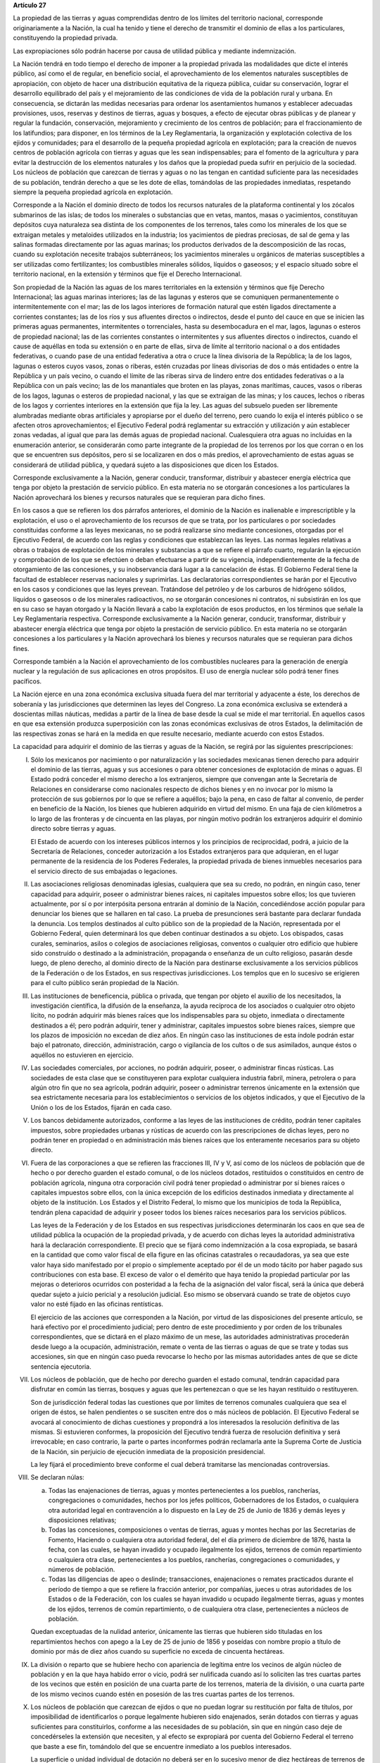 **Artículo 27**

La propiedad de las tierras y aguas comprendidas dentro de los límites
del territorio nacional, corresponde originariamente a la Nación, la
cual ha tenido y tiene el derecho de transmitir el dominio de ellas a
los particulares, constituyendo la propiedad privada.

Las expropiaciones sólo podrán hacerse por causa de utilidad pública y
mediante indemnización.

La Nación tendrá en todo tiempo el derecho de imponer a la propiedad
privada las modalidades que dicte el interés público, así como el de
regular, en beneficio social, el aprovechamiento de los elementos
naturales susceptibles de apropiación, con objeto de hacer una
distribución equitativa de la riqueza pública, cuidar su conservación,
lograr el desarrollo equilibrado del país y el mejoramiento de las
condiciones de vida de la población rural y urbana. En consecuencia, se
dictarán las medidas necesarias para ordenar los asentamientos humanos y
establecer adecuadas provisiones, usos, reservas y destinos de tierras,
aguas y bosques, a efecto de ejecutar obras públicas y de planear y
regular la fundación, conservación, mejoramiento y crecimiento de los
centros de población; para el fraccionamiento de los latifundios; para
disponer, en los términos de la Ley Reglamentaria, la organización y
explotación colectiva de los ejidos y comunidades; para el desarrollo de
la pequeña propiedad agrícola en explotación; para la creación de nuevos
centros de población agrícola con tierras y aguas que les sean
indispensables; para el fomento de la agricultura y para evitar la
destrucción de los elementos naturales y los daños que la propiedad
pueda sufrir en perjuicio de la sociedad. Los núcleos de población que
carezcan de tierras y aguas o no las tengan en cantidad suficiente para
las necesidades de su población, tendrán derecho a que se les dote de
ellas, tomándolas de las propiedades inmediatas, respetando siempre la
pequeña propiedad agrícola en explotación.

Corresponde a la Nación el dominio directo de todos los recursos
naturales de la plataforma continental y los zócalos submarinos de las
islas; de todos los minerales o substancias que en vetas, mantos, masas
o yacimientos, constituyan depósitos cuya naturaleza sea distinta de los
componentes de los terrenos, tales como los minerales de los que se
extraigan metales y metaloides utilizados en la industria; los
yacimientos de piedras preciosas, de sal de gema y las salinas formadas
directamente por las aguas marinas; los productos derivados de la
descomposición de las rocas, cuando su explotación necesite trabajos
subterráneos; los yacimientos minerales u orgánicos de materias
susceptibles a ser utilizadas como fertilizantes; los combustibles
minerales sólidos, líquidos o gaseosos; y el espacio situado sobre el
territorio nacional, en la extensión y términos que fije el Derecho
Internacional.

Son propiedad de la Nación las aguas de los mares territoriales en la
extensión y términos que fije Derecho Internacional; las aguas marinas
interiores; las de las lagunas y esteros que se comuniquen
permanentemente o intermitentemente con el mar; las de los lagos
interiores de formación natural que estén ligados directamente a
corrientes constantes; las de los ríos y sus afluentes directos o
indirectos, desde el punto del cauce en que se inicien las primeras
aguas permanentes, intermitentes o torrenciales, hasta su desembocadura
en el mar, lagos, lagunas o esteros de propiedad nacional; las de las
corrientes constantes o intermitentes y sus afluentes directos o
indirectos, cuando el cause de aquéllas en toda su extensión o en parte
de ellas, sirva de límite al territorio nacional o a dos entidades
federativas, o cuando pase de una entidad federativa a otra o cruce la
línea divisoria de la República; la de los lagos, lagunas o esteros
cuyos vasos, zonas o riberas, estén cruzadas por líneas divisorias de
dos o más entidades o entre la República y un país vecino, o cuando el
límite de las riberas sirva de lindero entre dos entidades federativas o
a la República con un país vecino; las de los manantiales que broten en
las playas, zonas marítimas, cauces, vasos o riberas de los lagos,
lagunas o esteros de propiedad nacional, y las que se extraigan de las
minas; y los cauces, lechos o riberas de los lagos y corrientes
interiores en la extensión que fija la ley. Las aguas del subsuelo
pueden ser libremente alumbradas mediante obras artificiales y
apropiarse por el dueño del terreno, pero cuando lo exija el interés
público o se afecten otros aprovechamientos; el Ejecutivo Federal podrá
reglamentar su extracción y utilización y aún establecer zonas vedadas,
al igual que para las demás aguas de propiedad nacional. Cualesquiera
otra aguas no incluidas en la enumeración anterior, se considerarán como
parte integrante de la propiedad de los terrenos por los que corran o en
los que se encuentren sus depósitos, pero si se localizaren en dos o más
predios, el aprovechamiento de estas aguas se considerará de utilidad
pública, y quedará sujeto a las disposiciones que dicen los Estados.

Corresponde exclusivamente a la Nación, generar conducir, transformar,
distribuir y abastecer energía eléctrica que tenga por objeto la
prestación de servicio público. En esta materia no se otorgarán
concesiones a los particulares  la Nación aprovechará los bienes y
recursos naturales que se requieran para dicho fines.

En los casos a que se refieren los dos párrafos anteriores, el dominio
de la Nación es inalienable e imprescriptible y la explotación, el uso o
el aprovechamiento de los recursos de que se trata, por los particulares
o por sociedades constituidas conforme a las leyes mexicanas, no se
podrá realizarse sino mediante concesiones, otorgadas por el Ejecutivo
Federal, de acuerdo con las reglas y condiciones que establezcan las
leyes. Las normas legales relativas a obras o trabajos de explotación de
los minerales y substancias a que se refiere el párrafo cuarto,
regularán la ejecución y comprobación de los que se efectúen o deban
efectuarse a partir de su vigencia, independientemente de la fecha de
otorgamiento de las concesiones, y su inobservancia dará lugar a la
cancelación de éstas. El Gobierno Federal tiene la facultad de
establecer reservas nacionales y suprimirlas. Las declaratorias
correspondientes se harán por el Ejecutivo en los casos y condiciones
que las leyes prevean. Tratándose del petróleo y de los carburos de
hidrógeno sólidos, líquidos o gaseosos o de los minerales radioactivos,
no se otorgarán concesiones ni contratos, ni subsistirán en los que en
su caso se hayan otorgado y la Nación llevará a cabo la explotación de
esos productos, en los términos que señale la Ley Reglamentaria
respectiva. Corresponde exclusivamente a la Nación generar, conducir,
transformar, distribuir y abastecer energía eléctrica que tenga por
objeto la prestación de servicio público. En esta materia no se
otorgarán concesiones a los particulares y la Nación aprovechará los
bienes y recursos naturales que se requieran para dichos fines.

Corresponde también a la Nación el aprovechamiento de los combustibles
nucleares para la generación de energía nuclear y la regulación de sus
aplicaciones en otros propósitos. El uso de energía nuclear sólo podrá
tener fines pacíficos.

La Nación ejerce en una zona económica exclusiva situada fuera del mar
territorial y adyacente a éste, los derechos de soberanía y las
jurisdicciones que determinen las leyes del Congreso. La zona económica
exclusiva se extenderá a doscientas millas náuticas, medidas a partir de
la línea de base desde la cual se mide el mar territorial. En aquellos
casos en que esa extensión produzca superposición con las zonas
económicas exclusivas de otros Estados, la delimitación de las
respectivas zonas se hará en la medida en que resulte necesario,
mediante acuerdo con estos Estados.

La capacidad para adquirir el dominio de las tierras y aguas de la
Nación, se regirá por las siguientes prescripciones:

I. Sólo los mexicanos por nacimiento o por naturalización y las
   sociedades mexicanas tienen derecho para adquirir el dominio de las
   tierras, aguas y sus accesiones o para obtener concesiones de
   explotación de minas o aguas. El Estado podrá conceder el mismo
   derecho a los extranjeros, siempre que convengan ante la Secretaría
   de Relaciones en considerarse como nacionales respecto de dichos
   bienes y en no invocar por lo mismo la protección de sus gobiernos
   por lo que se refiere a aquéllos; bajo la pena, en caso de faltar al
   convenio, de perder en beneficio de la Nación, los bienes que
   hubieren adquirido en virtud del mismo. En una faja de cien
   kilómetros a lo largo de las fronteras y de cincuenta en las playas,
   por ningún motivo podrán los extranjeros adquirir el dominio directo
   sobre tierras y aguas.

   El Estado de acuerdo con los intereses públicos internos y los
   principios de reciprocidad, podrá, a juicio de la Secretaría de
   Relaciones, conceder autorización a los Estados extranjeros para que
   adquieran, en el lugar permanente de la residencia de los Poderes
   Federales, la propiedad privada de bienes inmuebles necesarios para
   el servicio directo de sus embajadas o legaciones.

II. Las asociaciones religiosas denominadas iglesias, cualquiera que sea
    su credo, no podrán, en ningún caso, tener capacidad para adquirir,
    poseer o administrar bienes raíces, ni capitales impuestos sobre
    ellos; los que tuvieren actualmente, por sí o por interpósita
    persona entrarán al dominio de la Nación, concediéndose acción
    popular para denunciar los bienes que se hallaren en tal caso. La
    prueba de presunciones será bastante para declarar fundada la
    denuncia. Los templos destinados al culto público son de la
    propiedad de la Nación, representada por el Gobierno Federal, quien
    determinará los que deben continuar destinados a su objeto. Los
    obispados, casas curales, seminarios, asilos o colegios de
    asociaciones religiosas, conventos o cualquier otro edificio que
    hubiere sido construído o destinado a la administración, propaganda
    o enseñanza de un culto religioso, pasarán desde luego, de pleno
    derecho, al dominio directo de la Nación para destinarse
    exclusivamente a los servicios públicos de la Federación o de los
    Estados, en sus respectivas jurisdicciones. Los templos que en lo
    sucesivo se erigieren para el culto público serán propiedad de la
    Nación.

III. Las instituciones de beneficencia, pública o privada, que tengan
     por objeto el auxilio de los necesitados, la investigación
     científica, la difusión de la enseñanza, la ayuda recíproca de los
     asociados o cualquier otro objeto lícito, no podrán adquirir más
     bienes raíces que los indispensables para su objeto, inmediata o
     directamente destinados a él; pero podrán adquirir, tener y
     administrar, capitales impuestos sobre bienes raíces, siempre que
     los plazos de imposición no excedan de diez años. En ningún caso
     las instituciones de esta índole podrán estar bajo el patronato,
     dirección, administración, cargo o vigilancia de los cultos o de
     sus asimilados, aunque éstos o aquéllos no estuvieren en ejercicio.

IV. Las sociedades comerciales, por acciones, no podrán adquirir,
    poseer, o administrar fincas rústicas. Las sociedades de esta clase
    que se constituyeren para explotar cualquiera industria fabril,
    minera, petrolera o para algún otro fin que no sea agrícola, podrán
    adquirir, poseer o administrar terrenos únicamente en la extensión
    que sea estrictamente necesaria para los establecimientos o
    servicios de los objetos indicados, y que el Ejecutivo de la Unión
    o los de los Estados, fijarán en cada caso.

V. Los bancos debidamente autorizados, conforme a las leyes de las
   instituciones de crédito, podrán tener capitales impuestos, sobre
   propiedades urbanas y rústicas de acuerdo con las prescripciones de
   dichas leyes, pero no podrán tener en propiedad o en administración
   más bienes raíces que los enteramente necesarios para su objeto
   directo.

VI. Fuera de las corporaciones a que se refieren las fracciones III, IV
    y V, así como de los núcleos de población que de hecho o por derecho
    guarden el estado comunal, o de los núcleos dotados, restituidos o
    constituidos en centro de población agrícola, ninguna otra
    corporación civil podrá tener propiedad o administrar por sí bienes
    raíces o capitales impuestos sobre ellos, con la única excepción de
    los edificios destinados inmediata y directamente al objeto de la
    institución. Los Estados y el Distrito Federal, lo mismo que los
    municipios de toda la República, tendrán plena capacidad de adquirir
    y poseer todos los bienes raíces necesarios para los servicios
    públicos.

    Las leyes de la Federación y de los Estados en sus respectivas
    jurisdicciones determinarán los caos en que sea de utilidad pública
    la ocupación de la propiedad privada, y de acuerdo con dichas leyes
    la autoridad administrativa hará la declaración correspondiente. El
    precio que se fijará como indemnización a la cosa expropiada, se
    basará en la cantidad que como valor fiscal de ella figure en las
    oficinas catastrales o recaudadoras, ya sea que este valor haya sido
    manifestado por el propio o simplemente aceptado por él de un modo
    tácito por haber pagado sus contribuciones con esta base. El exceso
    de valor o el demérito que haya tenido la propiedad particular por
    las mejoras o deterioros ocurridos con posteridad a la fecha de la
    asignación del valor fiscal, será la única que deberá quedar sujeto
    a juicio pericial y a resolución judicial. Eso mismo se observará
    cuando se trate de objetos cuyo valor no esté fijado en las oficinas
    rentísticas.

    El ejercicio de las acciones que corresponden a la Nación, por
    virtud de las disposiciones del presente artículo, se hará efectivo
    por el procedimiento judicial; pero dentro de este procedimiento y
    por orden de los tribunales correspondientes, que se dictará en el
    plazo máximo de un mese, las autoridades administrativas procederán
    desde luego a la ocupación, administración, remate o venta de las
    tierras o aguas de que se trate y todas sus accesiones, sin que en
    ningún caso pueda revocarse lo hecho por las mismas autoridades
    antes de que se dicte sentencia ejecutoria.

VII. Los núcleos de población, que de hecho por derecho guarden el
     estado comunal, tendrán capacidad para disfrutar en común las
     tierras, bosques y aguas que les pertenezcan o que se les hayan
     restituido o restituyeren.

     Son de jurisdicción federal todas las cuestiones que por límites de
     terrenos comunales cualquiera que sea el origen de éstos, se halen
     pendientes o se susciten entre dos o más núcleos de población. El
     Ejecutivo Federal se avocará al conocimiento de dichas cuestiones y
     propondrá a los interesados la resolución definitiva de las
     mismas. Si estuvieren conformes, la proposición del Ejecutivo
     tendrá fuerza de resolución definitiva y será irrevocable; en caso
     contrario, la parte o partes inconformes podrán reclamarla ante la
     Suprema Corte de Justicia de la Nación, sin perjuicio de ejecución
     inmediata de la proposición presidencial.

     La ley fijará el procedimiento breve conforme el cual deberá
     tramitarse las mencionadas controversias.

VIII. Se declaran núlas:

      a. Todas las enajenaciones de tierras, aguas y montes
	 pertenecientes a los pueblos, rancherías, congregaciones o
	 comunidades, hechos por los jefes políticos, Gobernadores de
	 los Estados, o cualquiera otra autoridad legal en contravención
	 a lo dispuesto en la Ley de 25 de Junio de 1836 y demás leyes
	 y disposiciones relativas;

      b. Todas las concesiones, composiciones o ventas de tierras, aguas
	 y montes hechas por las Secretarias de Fomento, Haciendo o
	 cualquiera otra autoridad federal, del el día primero de
	 diciembre de 1876, hasta la fecha, con las cuales, se hayan
	 invadido y ocupado ilegalmente los ejidos, terrenos de común
	 repartimiento o cualquiera otra clase, pertenecientes a los
	 pueblos, rancherías, congregaciones o comunidades, y números de
	 población.

      c. Todas las diligencias de apeo o deslinde; transacciones,
	 enajenaciones o remates practicados durante el período de
	 tiempo a que se refiere la fracción anterior, por compañías,
	 jueces u otras autoridades de los Estados o de la Federación,
	 con los cuales se hayan invadido u ocupado ilegalmente tierras,
	 aguas y montes de los ejidos, terrenos de común repartimiento,
	 o de cualquiera otra clase, pertenecientes a núcleos de
	 población.

      Quedan exceptuadas de la nulidad anterior, únicamente las tierras
      que hubieren sido tituladas en los repartimientos hechos con apego
      a la Ley de 25 de junio de 1856 y poseídas con nombre propio a
      título de dominio por más de diez años cuando su superficie no
      exceda de cincuenta hectáreas.

IX. La división o reparto que se hubiere hecho con apariencia de
    legítima entre los vecinos de algún núcleo de población y en la que
    haya habido error o vicio, podrá ser nulificada cuando así lo
    soliciten las tres cuartas partes de los vecinos que estén en
    posición de una cuarta parte de los terrenos, materia de la
    división, o una cuarta parte de los mismo vecinos cuando estén en
    posesión de las tres cuartas partes de los terrenos.

X. Los núcleos de población que carezcan de ejidos o que no puedan
   lograr su restitución por falta de títulos, por imposibilidad de
   identificarlos o porque legalmente hubieren sido enajenados, serán
   dotados con tierras y aguas suficientes para constituirlos, conforme
   a las necesidades de su población, sin que en ningún caso deje de
   concedérseles la extensión que necesiten, y al efecto se expropiará
   por cuenta del Gobierno Federal el terreno que baste a ese fin,
   tomándolo del que se encuentre inmediato a los pueblos interesados.

   La superficie o unidad individual de dotación no deberá ser en lo
   sucesivo menor de diez hectáreas de terrenos de riesgo o humedad o, a
   falta de ello, de sus equivalentes en otras clases de tierras, en los
   términos del párrafo tercero de la fracción XV de este artículo.

XI. Para los efectos de las disposiciones contenidas en este artículo y
    de las leyes reglamentarias que se expidan, se crean:

    a. Una dependencia directa del Ejecutivo Federal encargada de la
       aplicación de las leyes agrarias y de su ejecución.

    b. Un cuerpo consultivo compuesto de cinco personas que serán
       designadas por el Presidente de la República y que tendrá las
       funciones que las leyes orgánicas reglamentarias les fijen.

    c. Una Comisión Mixta compuesta de representantes iguales de la
       Federación, de los gobiernos locales, y de un representante de
       los campesinos, cuya designación se hará en los términos que
       prevenga la Ley Parlamentaria respectiva, que funcionará en cada
       Estado y en el Distrito Federal, con las atribuciones que las
       mismas leyes orgánicas y reglamentarias determinen.

    d. Comités particulares ejecutivos para cada uno de los núcleos de
       población que tramiten expedientes agrarios.

    e. Comisariados ejidales para cada uno de los núcleos de población
       que posean ejidos.

XII. Las solicitudes de restitución o dotación de tierras o aguas se
     presentarán en los Estados directamente ante los gobernadores.

     Los Gobernadores turnarán las solicitudes a las Comisiones Mixtas,
     las que substanciarán los expedientes en plazo perentorio y
     emitirán dictamen. Los Gobernadores de los Estados aprobarán o
     modificarán el dictamen de las Comisiones Mixtas y ordenarán que se
     dé posesión inmediata de las superficies que en su concepto
     procedan. Los expedientes pasarán entonces al Ejecutivo Federal
     para su resolución.

     Cuando los Gobernadores no cumplan con lo ordenado en el párrafo
     anterior, dentro del plazo perentorio que fije la ley, se
     considerará desaprobado el dictamen de las Comisiones Mixtas y se
     turnará el expediente inmediatamente al Ejecutivo Federal.

     Inversamente, cuando las Comisiones Mixtas no formulen dictamente
     en plazo perentorio, los Gobernadores tendrán la facultad para
     conceder posesiones en la extensión que juzguen procedente.

XIII. La dependencia del Ejecutivo y el Cuerpo Consultivo Agrario
      dictaminará sobre la aprobación, rectificación o modificación de
      los dictámenes formulados por las Comisiones Mixtas, con las
      modificaciones que hayan introducido los Gobiernos locales, se
      informará al C. Presidente de la República, para que éste dicte
      resolución como suprema autoridad agraria.

XIV. Los propietarios afectados con resoluciones dotatorias o
     restitutorias de ejidos o aguas, que se hubiesen dictado en favor
     de los pueblos, o que en lo futuro se dictaren, no tendrán ningún
     derecho ni recurso legal ordinario, ni podrán promover el juicio de
     amparo.

     Los afectados con dotación, tendrán solamente el derecho de acudir
     al Gobierno Federal para que les sea pagada la indemnización
     correspondiente. Este derecho deberán ejercitarlo los interesados
     dentro del plazo de un año, a contar desde la fecha en que se
     publique la resolución respectiva en el "Diario Oficial" de la
     Federación. Fenecido este término, ninguna reclamación será
     admitida.

     Los dueños o poseedores de predios agrícolas o ganaderos, en
     explotación, a los que se haya expedido, o en lo futuro se expida,
     certificado de inafectabilidad, podrán promover el juicio de amparo
     contra la privación o afectación agraria ilegales de sus tierras o
     aguas.

XV. Las Comisiones Mixtas, los gobiernos locales y las demás autoridades
    encargadas de las tramitaciones agrarias, no podrán afectar, en
    ningún caso, la pequeña propiedad agrícola o ganadera en
    explotación; e incurrirán en responsabilidad, por violaciones a la
    Constitución, en caso de conceder dotaciones que la afecten.

    Se considerará pequeña propiedad agrícola la que no exceda de cien
    hectáreas de riego o humedad de primera o sus equivalentes en otras
    clases de tierras, en explotación.

    Para los efectos de la equivalencia se computará una hectárea de
    riego por dos de temporal; por cuatro de agostadero de buena calidad
    y por ocho de monte o de agostadero en terrenos áridos.

    Se considerará, asimismo, como pequeña propiedad, las superficies
    que no excedan de doscientas hectáreas en terrenos de temporal o de
    agostadero susceptible de cultivo; de ciento cincuenta cuando las
    tierras se dediquen al cultivo del algodón, si reciben riego de
    avenida fluvial o por bombeo; de trescientas, en explotación, cuando
    se destinen al cultivo de plátano, caña de azúcar, café henequén,
    hule, cocotero, vid, olivo, quina, vainilla, caco o árboles
    frutales.

    Se considerará pequeña propiedad ganadera la que no exceda de la
    superficie necesaria para mantener hasta quinientas cabezas de
    ganado mayor o su equivalente en ganado menor, en los términos que
    fije la ley, de acuerdo con la capacidad forrajera de los terrenos.

    Cuando debido a obras de riego, drenaje o cualesquiera otras
    ejecutadas por los dueños o poseedores de una pequeña propiedad a la
    que se le haya expedido certificado de inafectabilidad, se mejore la
    calidad de sus tierras para la explotación agrícola o ganadera de
    que se trate, tal propiedad no podrá ser objeto de afectaciones
    agrarias aun cuando, en virtud de la mejoría obtenida, se rebasen
    los máximos señalados por esta fracción, siempre que se reúnan los
    requisitos que fije la ley.

XVI. Las tierras que deban ser objeto de adjudicación individual,
     deberán fraccionarse precisamente en el momento de efectuar las
     resoluciones presidenciales, conforme a las leyes reglamentarias.

XVII. El Congreso de la Unión y las Legislaturas de los Estados, en sus
      respectivas jurisdicciones, expedirán leyes para fijar la
      extensión máxima de la propiedad rural; y para llevar a cabo el
      fraccionamiento de los excedentes, de acuerdo con las siguientes
      bases:

      a. En cada Estado y en el Distrito Federal se fijará la extensión
         máxima de tierra de que pueda ser dueño un sólo individuo, o
         sociedad legalmente constituida.

      b. El excedente de la extensión fijada deberá ser fraccionado por
	 el propietario en el plazo que señalen las leyes locales, y las
	 fracciones serán puestas a la venta en las condiciones que
	 aprueben los Gobiernos de acuerdo con las mismas leyes.

      c. Si el propietario se opusiere al fraccionamiento se llevará
	 éste a cabo por Gobierno local, mediante la expropiación.

      d. El valor de las fracciones será pagado por anualidades que
	 amorticen capital y rédito, a un tipo de interés que no exceda
	 de 3% anual.

      e. Los propietarios estarán obligados a recibir bonos de la Deuda
	 Agraria local para garantizar el pago de la propiedad
	 expropiada. Con este objeto, el Congreso de la Unión expedirá
	 una ley facultando a los Estados para crear su Deuda Agraria.

      f. Ningún fraccionamiento podrá sancionarse sin que hayan quedado
	 satisfechas las necesidades agrarias de los poblados
	 inmediatos. Cuando existan proyectos de fraccionamiento por
	 ejecutar, los expedientes agrarios serán tramitados de oficio
	 en plazo perentorio.

      g. Las leyes locales organizarán el patrimonio de familia,
	 determinando los bienes que deben constituirlo, sobre la base
	 de que será inalienable  y no estará sujeto a embargo ni a
	 gravamen ninguno.

XVIII. Se declaran revisables todos los contratos y concesiones hechas
       por los Gobiernos anteriores desde el año de 1876, que hayan
       traído por consecuencia el acaparamiento de tierras, aguas y
       riquezas naturales de la Nación, por una sola persona o sociedad,
       y se faculta al Ejecutivo de la Unión para declararlos nulos
       cuando impliquen perjuicios graves para el interés público.

XIX. Con base en esta Constitución, el Estado dispondrá las medidas para
     la expedita y honesta impartición de la justicia agraria, con
     objeto de garantizar la seguridad jurídica en la tenencia de la
     tierra ejidal, comunal y de la pequeña propiedad, y apoyará la
     asesoría legal de los campesinos.

XX. El Estado promoverá las condiciones para el desarrollo rural
    integral, con el propósito de generar empleo y garantizar a la
    población campesina el bienestar y su participación e incorporación
    en el desarrollo nacional, y fomentará la actividad agropecuaria y
    forestal para el óptimo uso de la tierra, con obras de
    infraestructura, insumos, créditos, servicios de capacitación y
    asistencia técnica. Asimismo expedirá la legislación reglamentaria
    para planear y organizar la producción agropecuaria, su
    industrialización y comercialización, considerándolas de interés
    público.
